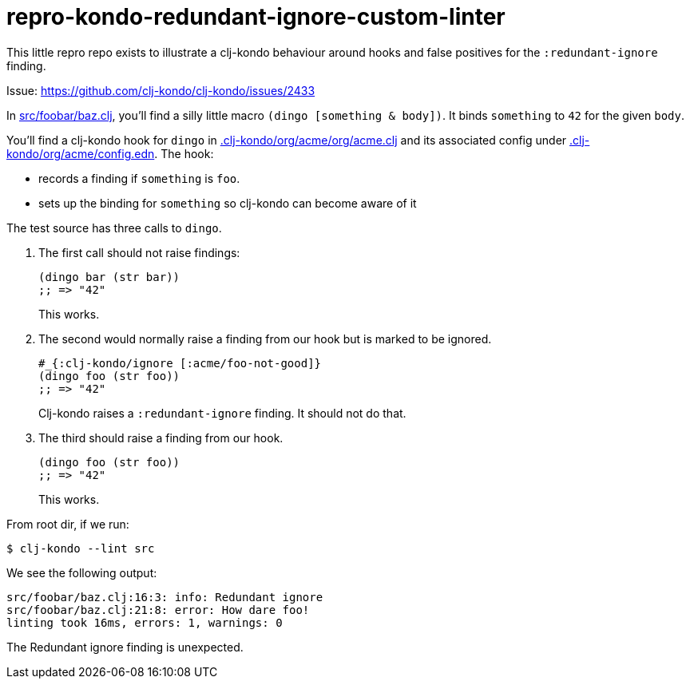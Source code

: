 = repro-kondo-redundant-ignore-custom-linter

This little repro repo exists to illustrate a clj-kondo behaviour around hooks and false positives for the `:redundant-ignore` finding.

Issue: https://github.com/clj-kondo/clj-kondo/issues/2433

In link:/src/foobar/baz.clj[src/foobar/baz.clj], you'll find a silly little macro `(dingo [something & body])`.
It binds `something` to `42` for the given `body`.

You'll find a clj-kondo hook for `dingo` in link:/.clj-kondo/org/acme/org/acme.clj[.clj-kondo/org/acme/org/acme.clj] and its associated config under link:/.clj-kondo/org/acme/config.edn[.clj-kondo/org/acme/config.edn].
The hook:

* records a finding if `something` is `foo`.
* sets up the binding for `something` so clj-kondo can become aware of it

The test source has three calls to `dingo`.

. The first call should not raise findings:
+
[source,clojure]
----
(dingo bar (str bar))
;; => "42"
----
This works.
. The second would normally raise a finding from our hook but is marked to be ignored.
+
[source,clojure]
----
#_{:clj-kondo/ignore [:acme/foo-not-good]}
(dingo foo (str foo))
;; => "42"
----
Clj-kondo raises a `:redundant-ignore` finding.
It should not do that.
. The third should raise a finding from our hook.
+
[source,clojure]
----
(dingo foo (str foo))
;; => "42"
----
This works.

From root dir, if we run:
[source,shell]
----
$ clj-kondo --lint src
----

We see the following output:
[source,shell]
----
src/foobar/baz.clj:16:3: info: Redundant ignore
src/foobar/baz.clj:21:8: error: How dare foo!
linting took 16ms, errors: 1, warnings: 0
----

The Redundant ignore finding is unexpected.
